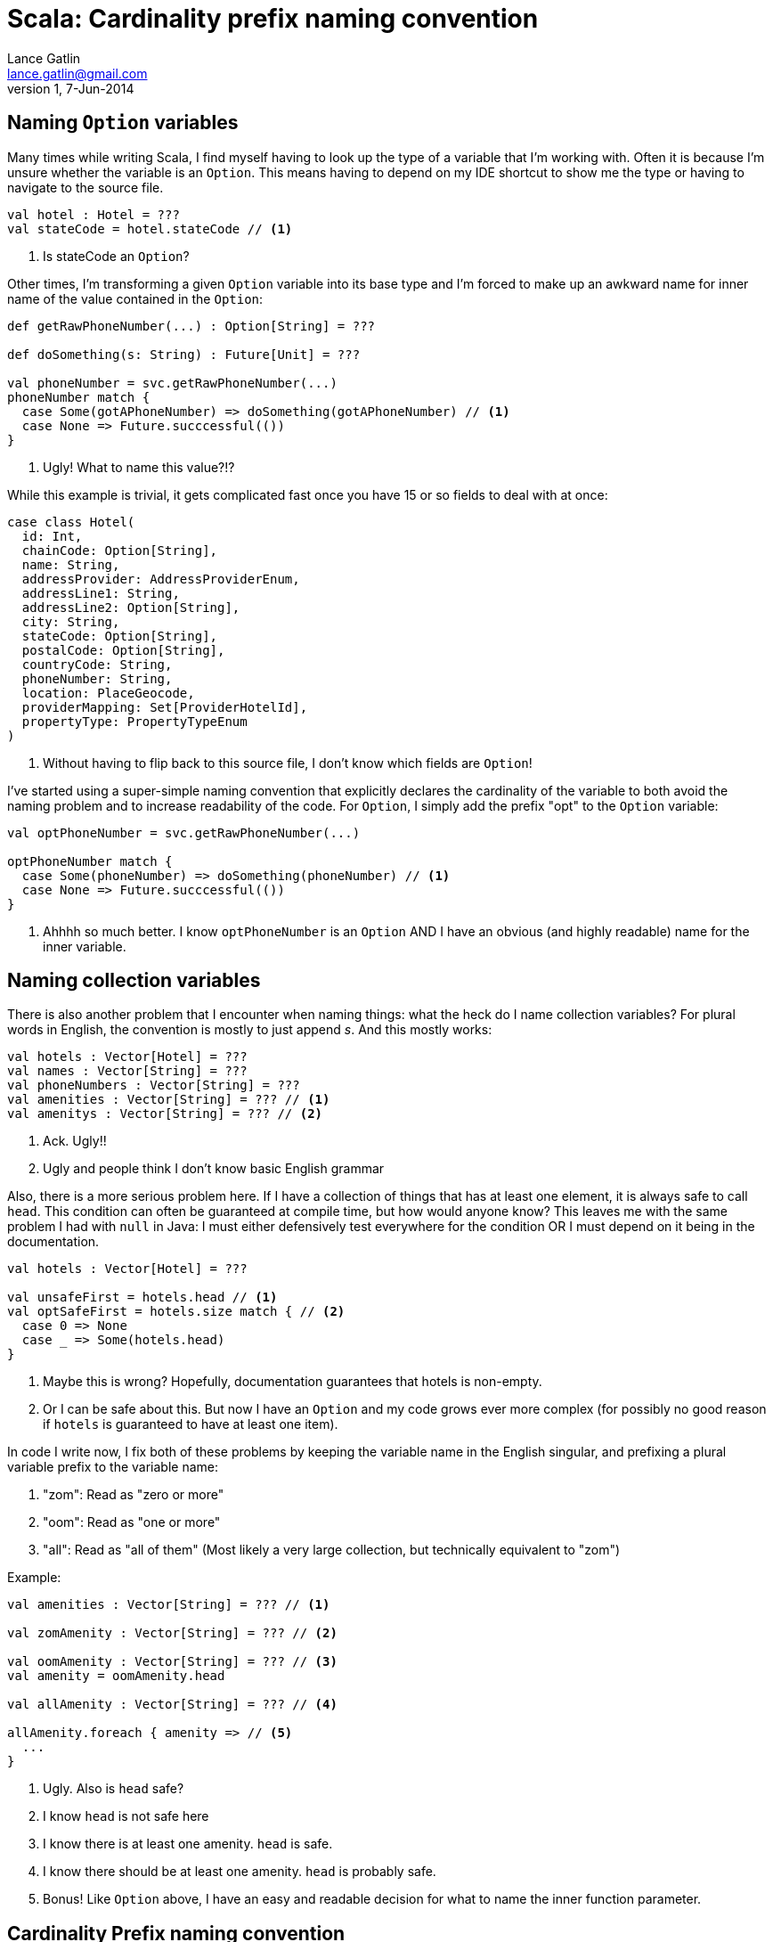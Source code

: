 Scala: Cardinality prefix naming convention
===========================================
Lance Gatlin <lance.gatlin@gmail.com>
v1,7-Jun-2014
:blogpost-status: unpublished
:blogpost-categories: scala

== Naming +Option+ variables
Many times while writing Scala, I find myself having to look up the type of a variable that I'm working with. Often it is because I'm unsure whether the variable is an +Option+. This means having to depend on my IDE shortcut to show me the type or having to navigate to the source file.
[source,scala,numbered]
----
val hotel : Hotel = ???
val stateCode = hotel.stateCode // <1>
----
1. Is stateCode an +Option+?

Other times, I'm transforming a given +Option+ variable into its base type and I'm forced to make up an awkward name for inner name of the value contained in the +Option+:
[source,scala,numbered]
----
def getRawPhoneNumber(...) : Option[String] = ???

def doSomething(s: String) : Future[Unit] = ???

val phoneNumber = svc.getRawPhoneNumber(...)
phoneNumber match {
  case Some(gotAPhoneNumber) => doSomething(gotAPhoneNumber) // <1>
  case None => Future.succcessful(())
}
----
1. Ugly! What to name this value?!?

While this example is trivial, it gets complicated fast once you have 15 or so fields to deal with at once:
[source,scala,numbered]
----
case class Hotel(
  id: Int,
  chainCode: Option[String],
  name: String,
  addressProvider: AddressProviderEnum,
  addressLine1: String,
  addressLine2: Option[String],
  city: String,
  stateCode: Option[String],
  postalCode: Option[String],
  countryCode: String,
  phoneNumber: String,
  location: PlaceGeocode,
  providerMapping: Set[ProviderHotelId],
  propertyType: PropertyTypeEnum
)
----
1. Without having to flip back to this source file, I don't know which fields are +Option+!

I've started using a super-simple naming convention that explicitly declares the cardinality of the variable to both avoid the naming problem and to increase readability of the code. For +Option+, I simply add the prefix "opt" to the +Option+ variable:

[source,scala,numbered]
----
val optPhoneNumber = svc.getRawPhoneNumber(...)

optPhoneNumber match {
  case Some(phoneNumber) => doSomething(phoneNumber) // <1>
  case None => Future.succcessful(())
}
----
1. Ahhhh so much better. I know +optPhoneNumber+ is an +Option+ AND I have an obvious (and highly readable) name for the inner variable.

== Naming collection variables

There is also another problem that I encounter when naming things: what the heck do I name collection variables? For plural words in English, the convention is mostly to just append 's'. And this mostly works:

[source,scala,numbered]
----
val hotels : Vector[Hotel] = ???
val names : Vector[String] = ???
val phoneNumbers : Vector[String] = ???
val amenities : Vector[String] = ??? // <1>
val amenitys : Vector[String] = ??? // <2>
----
1. Ack. Ugly!!
2. Ugly and people think I don't know basic English grammar

Also, there is a more serious problem here. If I have a collection of things that has at least one element, it is always safe to call +head+. This condition can often be guaranteed at compile time, but how would anyone know? This leaves me with the same problem I had with +null+ in Java: I must either defensively test everywhere for the condition OR I must depend on it being in the documentation.

[source,scala,numbered]
----
val hotels : Vector[Hotel] = ???

val unsafeFirst = hotels.head // <1>
val optSafeFirst = hotels.size match { // <2>
  case 0 => None
  case _ => Some(hotels.head)
} 
----
1. Maybe this is wrong? Hopefully, documentation guarantees that hotels is non-empty.
2. Or I can be safe about this. But now I have an +Option+ and my code grows ever more complex (for possibly no good reason if +hotels+ is guaranteed to have at least one item).

In code I write now, I fix both of these problems by keeping the variable name in the English singular,  and prefixing a plural variable prefix to the variable name:

1. "zom": Read as "zero or more"
2. "oom": Read as "one or more"
3. "all": Read as "all of them" (Most likely a very large collection, but technically equivalent to "zom")

.Example:
[source,scala,numbered]
----
val amenities : Vector[String] = ??? // <1>

val zomAmenity : Vector[String] = ??? // <2>

val oomAmenity : Vector[String] = ??? // <3>
val amenity = oomAmenity.head

val allAmenity : Vector[String] = ??? // <4>

allAmenity.foreach { amenity => // <5>
  ...
}
----
1. Ugly. Also is +head+ safe?
2. I know +head+ is not safe here
3. I know there is at least one amenity. +head+ is safe.
4. I know there should be at least one amenity. +head+ is probably safe.
5. Bonus! Like +Option+ above, I have an easy and readable decision for what to name the inner function parameter.

== Cardinality Prefix naming convention
Here is the full listing of the cardinality prefix naming convention:

1. Name all variables in the English singular form
** Ex: hotel, phoneNumber, amenity
2. If the variable is an option, prefix with "opt"
** Ex: optHotel, optPhoneNumber, optAmenity
3. If the variable is a collection AND guarantees at least one member, prefix with "oom" 
** Ex: oomHotel, oomPhoneNumber, oomAmenity
4. If the variable is a collection AND does not guarantee at least one member, prefix with "zom"
** Ex: zomHotel, zomPhoneNumber, zomAmenity
5. If the variable is a collection of all of the values (very large collection), prefix with "all"
** Ex: allHotel, allPhoneNumber, allAmenity

== Example
The large case class from above, after applying the naming convention:
[source,scala,numbered]
----
case class Hotel(
  id: Int,
  optChainCode: Option[String],
  name: String,
  addressProvider: AddressProviderEnum,
  addressLine1: String,
  optAddressLine2: Option[String],
  city: String,
  optStateCode: Option[String], // <1>
  optPostalCode: Option[String],
  countryCode: String,
  phoneNumber: String,
  location: PlaceGeocode,
  oomProviderMapping: Set[ProviderHotelId], // <2>
  propertyType: PropertyTypeEnum
)
----
1. I don't need to read the source to know +optStateCode+ is an +Option+
2. I know +oomProviderMapping+ has at least one item and that +head+ is safe to call
